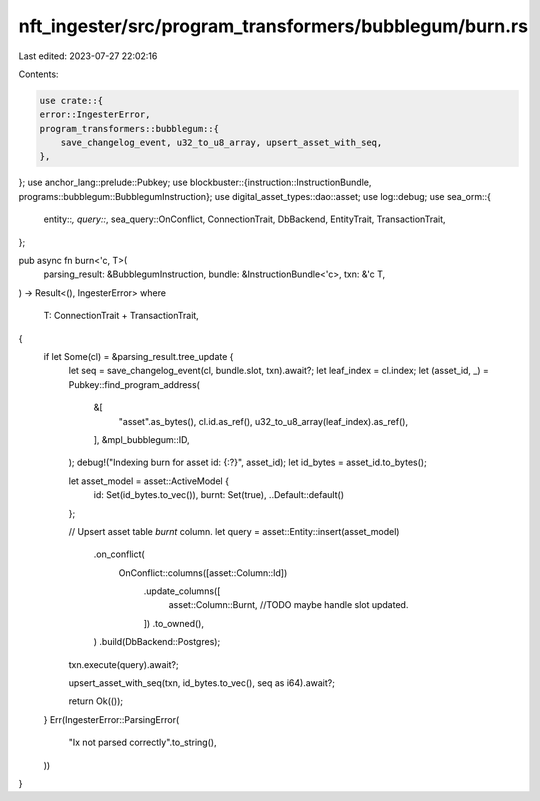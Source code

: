 nft_ingester/src/program_transformers/bubblegum/burn.rs
=======================================================

Last edited: 2023-07-27 22:02:16

Contents:

.. code-block:: rs

    use crate::{
    error::IngesterError,
    program_transformers::bubblegum::{
        save_changelog_event, u32_to_u8_array, upsert_asset_with_seq,
    },
};
use anchor_lang::prelude::Pubkey;
use blockbuster::{instruction::InstructionBundle, programs::bubblegum::BubblegumInstruction};
use digital_asset_types::dao::asset;
use log::debug;
use sea_orm::{
    entity::*, query::*, sea_query::OnConflict, ConnectionTrait, DbBackend, EntityTrait,
    TransactionTrait,
};

pub async fn burn<'c, T>(
    parsing_result: &BubblegumInstruction,
    bundle: &InstructionBundle<'c>,
    txn: &'c T,
) -> Result<(), IngesterError>
where
    T: ConnectionTrait + TransactionTrait,
{
    if let Some(cl) = &parsing_result.tree_update {
        let seq = save_changelog_event(cl, bundle.slot, txn).await?;
        let leaf_index = cl.index;
        let (asset_id, _) = Pubkey::find_program_address(
            &[
                "asset".as_bytes(),
                cl.id.as_ref(),
                u32_to_u8_array(leaf_index).as_ref(),
            ],
            &mpl_bubblegum::ID,
        );
        debug!("Indexing burn for asset id: {:?}", asset_id);
        let id_bytes = asset_id.to_bytes();

        let asset_model = asset::ActiveModel {
            id: Set(id_bytes.to_vec()),
            burnt: Set(true),
            ..Default::default()
        };

        // Upsert asset table `burnt` column.
        let query = asset::Entity::insert(asset_model)
            .on_conflict(
                OnConflict::columns([asset::Column::Id])
                    .update_columns([
                        asset::Column::Burnt,
                        //TODO maybe handle slot updated.
                    ])
                    .to_owned(),
            )
            .build(DbBackend::Postgres);
        txn.execute(query).await?;

        upsert_asset_with_seq(txn, id_bytes.to_vec(), seq as i64).await?;

        return Ok(());
    }
    Err(IngesterError::ParsingError(
        "Ix not parsed correctly".to_string(),
    ))
}


